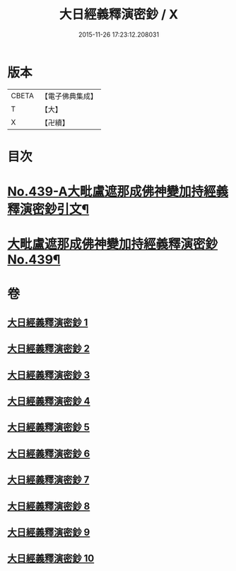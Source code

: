 #+TITLE: 大日經義釋演密鈔 / X
#+DATE: 2015-11-26 17:23:12.208031
* 版本
 |     CBETA|【電子佛典集成】|
 |         T|【大】     |
 |         X|【卍續】    |

* 目次
* [[file:KR6j0735_001.txt::001-0522c1][No.439-A大毗盧遮那成佛神變加持經義釋演密鈔引文¶]]
* [[file:KR6j0735_001.txt::0523b1][大毗盧遮那成佛神變加持經義釋演密鈔No.439¶]]
* 卷
** [[file:KR6j0735_001.txt][大日經義釋演密鈔 1]]
** [[file:KR6j0735_002.txt][大日經義釋演密鈔 2]]
** [[file:KR6j0735_003.txt][大日經義釋演密鈔 3]]
** [[file:KR6j0735_004.txt][大日經義釋演密鈔 4]]
** [[file:KR6j0735_005.txt][大日經義釋演密鈔 5]]
** [[file:KR6j0735_006.txt][大日經義釋演密鈔 6]]
** [[file:KR6j0735_007.txt][大日經義釋演密鈔 7]]
** [[file:KR6j0735_008.txt][大日經義釋演密鈔 8]]
** [[file:KR6j0735_009.txt][大日經義釋演密鈔 9]]
** [[file:KR6j0735_010.txt][大日經義釋演密鈔 10]]
